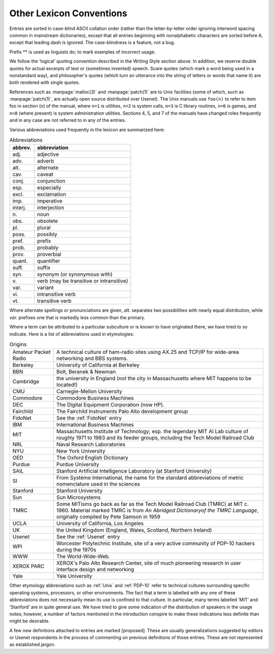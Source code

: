 .. _conventions:

============================================================
Other Lexicon Conventions
============================================================

Entries are sorted in case-blind ASCII collation order (rather than the letter-by-letter order ignoring interword spacing common in mainstream dictionaries), except that all entries beginning with nonalphabetic characters are sorted before A, except that leading dash is ignored.
The case-blindness is a feature, not a bug.

Prefix \*\* is used as linguists do; to mark examples of incorrect usage.

We follow the ‘logical’ quoting convention described in the Writing Style section above.
In addition, we reserve double quotes for actual excerpts of text or (sometimes invented) speech.
Scare quotes (which mark a word being used in a nonstandard way), and philosopher's quotes (which turn an utterance into the string of letters or words that name it) are both rendered with single quotes.

References such as :manpage:`malloc(3)` and :manpage:`patch(1)` are to Unix facilities (some of which, such as :manpage:`patch(1)`\, are actually open source distributed over Usenet).
The Unix manuals use ``foo(n)`` to refer to item foo in section (``n``\) of the manual, where ``n=1`` is utilities, ``n=2`` is system calls, ``n=3`` is C library routines, ``n=6`` is games, and ``n=8`` (where present) is system administration utilities.
Sections 4, 5, and 7 of the manuals have changed roles frequently and in any case are not referred to in any of the entries.

Various abbreviations used frequently in the lexicon are summarized here:

.. list-table:: Abbreviations
   :header-rows: 1

   * - abbrev.
     - abbreviation
   * - adj.
     - adjective
   * - adv.
     - adverb
   * - alt.
     - alternate
   * - cav.
     - caveat
   * - conj.
     - conjunction
   * - esp.
     - especially
   * - excl.
     - exclamation
   * - imp.
     - imperative
   * - interj.
     - interjection
   * - n\.
     - noun
   * - obs.
     - obsolete
   * - pl\.
     - plural
   * - poss.
     - possibly
   * - pref.
     - prefix
   * - prob.
     - probably
   * - prov.
     - proverbial
   * - quant.
     - quantifier
   * - suff.
     - suffix
   * - syn.
     - synonym (or synonymous with)
   * - v\.
     - verb (may be transitive or intransitive)
   * - var.
     - variant
   * - vi\.
     - intransitive verb
   * - vt\.
     - transitive verb

Where alternate spellings or pronunciations are given, *alt.* separates two possibilities with nearly equal distribution, while *var.* prefixes one that is markedly less common than the primary.

Where a term can be attributed to a particular subculture or is known to have originated there, we have tried to so indicate.
Here is a list of abbreviations used in etymologies:

.. list-table:: Origins

   * - Amateur Packet Radio
     - A technical culture of ham-radio sites using AX.25 and TCP/IP for wide-area networking and BBS systems.
   * - Berkeley
     - University of California at Berkeley
   * - BBN
     - Bolt, Beranek & Newman
   * - Cambridge
     - the university in England (*not* the city in Massachusetts where MIT happens to be located!)
   * - CMU
     - Carnegie-Mellon University
   * - Commodore
     - Commodore Business Machines
   * - DEC
     - The Digital Equipment Corporation (now HP).
   * - Fairchild
     - The Fairchild Instruments Palo Alto development group
   * - FidoNet
     - See the :ref:`FidoNet` entry
   * - IBM
     - International Business Machines
   * - MIT
     - Massachusetts Institute of Technology; esp.
       the legendary MIT AI Lab culture of roughly 1971 to 1983 and its feeder groups, including the Tech Model Railroad Club
   * - NRL
     - Naval Research Laboratories
   * - NYU
     - New York University
   * - OED
     - The Oxford English Dictionary
   * - Purdue
     - Purdue University
   * - SAIL
     - Stanford Artificial Intelligence Laboratory (at Stanford University)
   * - SI
     - From Système International, the name for the standard abbreviations of metric nomenclature used in the sciences
   * - Stanford
     - Stanford University
   * - Sun
     - Sun Microsystems
   * - TMRC
     - Some MITisms go back as far as the Tech Model Railroad Club (TMRC) at MIT c. 1960.
       Material marked TMRC is from *An Abridged Dictionaryof the TMRC Language*\, originally compiled by Pete Samson in 1959
   * - UCLA
     - University of California, Los Angeles
   * - UK
     - the United Kingdom (England, Wales, Scotland, Northern Ireland)
   * - Usenet
     - See the :ref:`Usenet` entry
   * - WPI
     - Worcester Polytechnic Institute, site of a very active community of PDP-10 hackers during the 1970s
   * - WWW
     - The World-Wide-Web.
   * - XEROX PARC
     - XEROX's Palo Alto Research Center, site of much pioneering research in user interface design and networking
   * - Yale
     - Yale University

Other etymology abbreviations such as :ref:`Unix` and :ref:`PDP-10` refer to technical cultures surrounding specific operating systems, processors, or other environments.
The fact that a term is labelled with any one of these abbreviations does not necessarily mean its use is confined to that culture.
In particular, many terms labelled ‘MIT’ and ‘Stanford’ are in quite general use.
We have tried to give some indication of the distribution of speakers in the usage notes; however, a number of factors mentioned in the introduction conspire to make these indications less definite than might be desirable.

A few new definitions attached to entries are marked [proposed].
These are usually generalizations suggested by editors or Usenet respondents in the process of commenting on previous definitions of those entries.
These are *not* represented as established jargon.

